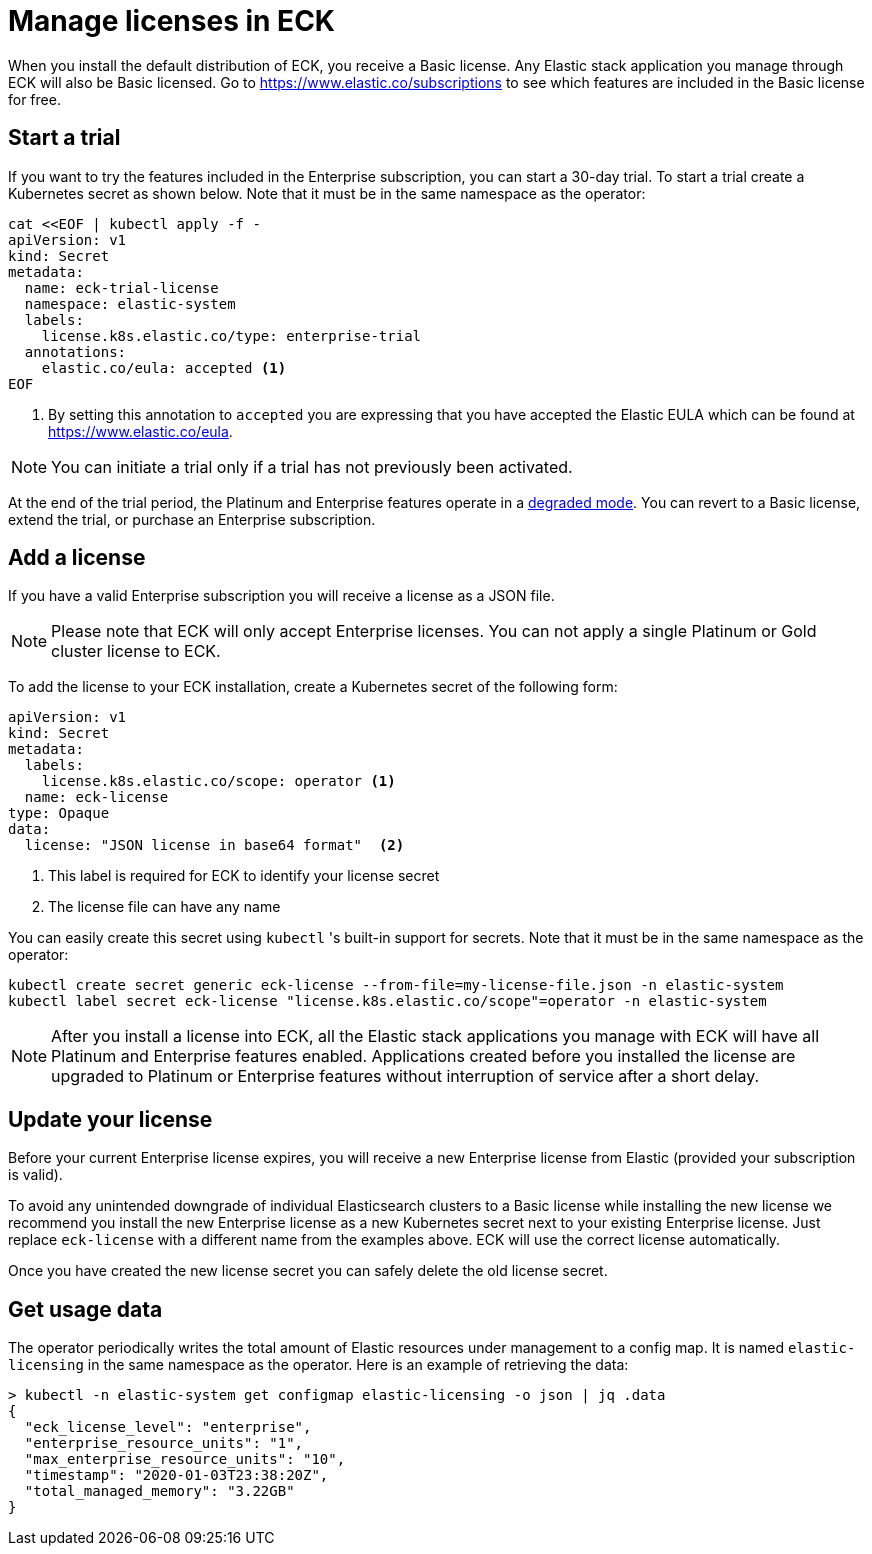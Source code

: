 :page_id: licensing
ifdef::env-github[]
****
link:https://www.elastic.co/guide/en/cloud-on-k8s/master/k8s-{page_id}.html[View this document on the Elastic website]
****
endif::[]
[id="{p}-{page_id}"]
= Manage licenses in ECK

When you install the default distribution of ECK, you receive a Basic license. Any Elastic stack application you manage through ECK will also be Basic licensed. Go to https://www.elastic.co/subscriptions to see which features are included in the Basic license for free.

== Start a trial
If you want to try the features included in the Enterprise subscription, you can start a 30-day trial. To start a trial create a Kubernetes secret as shown below. Note that it must be in the same namespace as the operator:

[source,yaml]
----
cat <<EOF | kubectl apply -f -
apiVersion: v1
kind: Secret
metadata:
  name: eck-trial-license
  namespace: elastic-system
  labels:
    license.k8s.elastic.co/type: enterprise-trial
  annotations:
    elastic.co/eula: accepted <1>
EOF
----

<1> By setting this annotation to `accepted` you are expressing that you have accepted the Elastic EULA which can be found at https://www.elastic.co/eula.

NOTE: You can initiate a trial only if a trial has not previously been activated.

At the end of the trial period, the Platinum and Enterprise features operate in a link:https://www.elastic.co/guide/en/elastic-stack-overview/current/license-expiration.html[degraded mode]. You can revert to a Basic license, extend the trial, or purchase an Enterprise subscription.

== Add a license
If you have a valid Enterprise subscription you will receive a license as a JSON file.

NOTE: Please note that ECK will only accept Enterprise licenses. You can not apply a single Platinum or Gold cluster license to ECK.

To add the license to your ECK installation, create a Kubernetes secret of the following form:

[source,yaml]
----
apiVersion: v1
kind: Secret
metadata:
  labels:
    license.k8s.elastic.co/scope: operator <1>
  name: eck-license
type: Opaque
data:
  license: "JSON license in base64 format"  <2>
----

<1> This label is required for ECK to identify your license secret
<2> The license file can have any name

You can easily create this secret using `kubectl` 's built-in support for secrets.  Note that it must be in the same namespace as the operator:

[source,shell script]
----
kubectl create secret generic eck-license --from-file=my-license-file.json -n elastic-system
kubectl label secret eck-license "license.k8s.elastic.co/scope"=operator -n elastic-system
----

NOTE: After you install a license into ECK, all the Elastic stack applications you manage with ECK will have all Platinum and Enterprise features enabled. Applications created before you installed the license are upgraded to Platinum or Enterprise features without interruption of service after a short delay.

== Update your license
Before your current Enterprise license expires, you will receive a new Enterprise license from Elastic (provided your subscription is valid).

To avoid any unintended downgrade of individual Elasticsearch clusters to a Basic license while installing the new license we recommend you install the new Enterprise license as a new Kubernetes secret next to your existing Enterprise license. Just replace `eck-license` with a different name from the examples above. ECK will use the correct license automatically.

Once you have created the new license secret you can safely delete the old license secret.

== Get usage data
The operator periodically writes the total amount of Elastic resources under management to a config map. It is named `elastic-licensing` in the same namespace as the operator. Here is an example of retrieving the data:

[source,shell]
----
> kubectl -n elastic-system get configmap elastic-licensing -o json | jq .data
{
  "eck_license_level": "enterprise",
  "enterprise_resource_units": "1",
  "max_enterprise_resource_units": "10",
  "timestamp": "2020-01-03T23:38:20Z",
  "total_managed_memory": "3.22GB"
}
----
